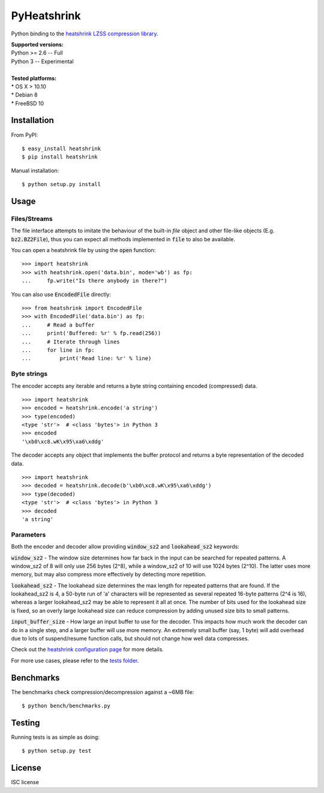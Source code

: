 ============
PyHeatshrink
============

Python binding to the `heatshrink LZSS compression
library <https://github.com/atomicobject/heatshrink>`__.

| **Supported versions:**
| Python >= 2.6 -- Full
| Python 3 -- Experimental
| 
| **Tested platforms:**
| * OS X > 10.10
| * Debian 8
| * FreeBSD 10

************
Installation
************

From PyPI:

::

   $ easy_install heatshrink
   $ pip install heatshrink

Manual installation:

::

    $ python setup.py install

*****
Usage
*****

Files/Streams
=============

The file interface attempts to imitate the behaviour of the built-in `file` object
and other file-like objects (E.g. :code:`bz2.BZ2File`), thus you can expect all methods
implemented in :code:`file` to also be available.

You can open a heatshrink file by using the :code:`open` function:

::

    >>> import heatshrink
    >>> with heatshrink.open('data.bin', mode='wb') as fp:
    ...     fp.write("Is there anybody in there?")

You can also use :code:`EncodedFile` directly:

::

    >>> from heatshrink import EncodedFile
    >>> with EncodedFile('data.bin') as fp:
    ...     # Read a buffer
    ...     print('Buffered: %r' % fp.read(256))
    ...     # Iterate through lines
    ...     for line in fp:
    ...         print('Read line: %r' % line)
   

Byte strings
============

The encoder accepts any iterable and returns a byte string
containing encoded (compressed) data. 

::

    >>> import heatshrink
    >>> encoded = heatshrink.encode('a string')
    >>> type(encoded)
    <type 'str'>  # <class 'bytes'> in Python 3
    >>> encoded
    '\xb0\xc8.wK\x95\xa6\xddg'

The decoder accepts any object that implements the buffer protocol and
returns a byte representation of the decoded data.

::

    >>> import heatshrink
    >>> decoded = heatshrink.decode(b'\xb0\xc8.wK\x95\xa6\xddg')
    >>> type(decoded)
    <type 'str'>  # <class 'bytes'> in Python 3
    >>> decoded
    'a string'

Parameters
==========

Both the encoder and decoder allow providing :code:`window_sz2` and :code:`lookahead_sz2` keywords:

:code:`window_sz2` - The window size determines how far back in the input can be searched for repeated patterns. A window_sz2 of 8 will only use 256 bytes (2^8), while a window_sz2 of 10 will use 1024 bytes (2^10). The latter uses more memory, but may also compress more effectively by detecting more repetition.

:code:`lookahead_sz2` - The lookahead size determines the max length for repeated patterns that are found. If the lookahead_sz2 is 4, a 50-byte run of 'a' characters will be represented as several repeated 16-byte patterns (2^4 is 16), whereas a larger lookahead_sz2 may be able to represent it all at once. The number of bits used for the lookahead size is fixed, so an overly large lookahead size can reduce compression by adding unused size bits to small patterns.

:code:`input_buffer_size` - How large an input buffer to use for the decoder. This impacts how much work the decoder can do in a single step, and a larger buffer will use more memory. An extremely small buffer (say, 1 byte) will add overhead due to lots of suspend/resume function calls, but should not change how well data compresses.


Check out the `heatshrink configuration page <https://github.com/atomicobject/heatshrink#configuration>`__ for more details.


For more use cases, please refer to the `tests folder <https://github.com/johan-sports/pyheatshrink/blob/master/tests>`__.

**********
Benchmarks
**********

The benchmarks check compression/decompression against a ~6MB file:

::

   $ python bench/benchmarks.py

*******
Testing
*******

Running tests is as simple as doing:

::

    $ python setup.py test

*******
License
*******

ISC license
